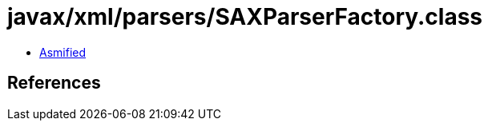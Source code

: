 = javax/xml/parsers/SAXParserFactory.class

 - link:SAXParserFactory-asmified.java[Asmified]

== References

